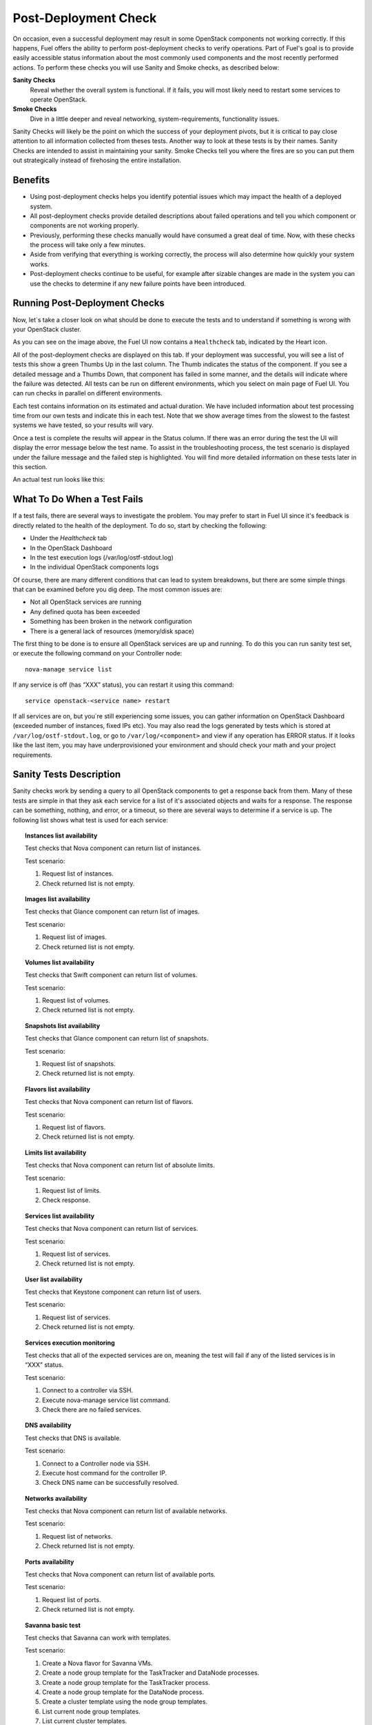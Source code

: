 .. raw:: pdf

   PageBreak

.. index:: Fuel UI: Post-Deployment Check

.. _Post-Deployment-Check:

Post-Deployment Check
=====================

.. contents :local:

On occasion, even a successful deployment may result in some OpenStack 
components not working correctly. If this happens, Fuel offers the ability 
to perform post-deployment checks to verify operations. Part of Fuel's goal 
is to provide easily accessible status information about the most commonly 
used components and the most recently performed actions. To perform these 
checks you will use Sanity and Smoke checks, as described below:

**Sanity Checks**
  Reveal whether the overall system is functional. If it fails, you will most 
  likely need to restart some services to operate OpenStack. 

**Smoke Checks**
  Dive in a little deeper and reveal networking, system-requirements, 
  functionality issues.

Sanity Checks will likely be the point on which the success of your 
deployment pivots, but it is critical to pay close attention to all 
information collected from theses tests. Another way to look at these tests 
is by their names. Sanity Checks are intended to assist in maintaining your 
sanity. Smoke Checks tell you where the fires are so you can put them out 
strategically instead of firehosing the entire installation.

Benefits 
--------

* Using post-deployment checks helps you identify potential issues which 
  may impact the health of a deployed system.  

* All post-deployment checks provide detailed descriptions about failed 
  operations and tell you which component or components are not working 
  properly.

* Previously, performing these checks manually would have consumed a 
  great deal of time. Now, with these checks the process will take only a 
  few minutes. 

* Aside from verifying that everything is working correctly, the process 
  will also determine how quickly your system works.

* Post-deployment checks continue to be useful, for example after 
  sizable changes are made in the system you can use the checks to 
  determine if any new failure points have been introduced.

Running Post-Deployment Checks 
------------------------------

Now, let`s take a closer look on what should be done to execute the tests and 
to understand if something is wrong with your OpenStack cluster.

.. image::  /_images/healthcheck_tab.jpg
  :align: center

As you can see on the image above, the Fuel UI now contains a ``Healthcheck``
tab, indicated by the Heart icon.

All of the post-deployment checks are displayed on this tab. If your 
deployment was successful, you will see a list of tests this show a green 
Thumbs Up in the last column. The Thumb indicates the status of the 
component. If you see a detailed message and a Thumbs Down, that 
component has failed in some manner, and the details will indicate where the 
failure was detected. All tests can be run on different environments, which 
you select on main page of Fuel UI. You can run checks in parallel on 
different environments.

Each test contains information on its estimated and actual duration. We have 
included information about test processing time from our own tests and 
indicate this in each test. Note that we show average times from the slowest 
to the fastest systems we have tested, so your results will vary.

Once a test is complete the results will appear in the Status column. If 
there was an error during the test the UI will display the error message 
below the test name. To assist in the troubleshooting process, the test 
scenario is displayed under the failure message and the failed step is 
highlighted. You will find more detailed information on these tests later in 
this section. 

An actual test run looks like this:

.. image::  /_images/ostf_screen.jpg
  :align: center

What To Do When a Test Fails 
----------------------------

If a test fails, there are several ways to investigate the problem. You may 
prefer to start in Fuel UI since it's feedback is directly related to the 
health of the deployment. To do so, start by checking the following:

* Under the `Healthcheck` tab
* In the OpenStack Dashboard
* In the test execution logs (/var/log/ostf-stdout.log)
* In the individual OpenStack components logs

Of course, there are many different conditions that can lead to system 
breakdowns, but there are some simple things that can be examined before you 
dig deep. The most common issues are: 

* Not all OpenStack services are running
* Any defined quota has been exceeded
* Something has been broken in the network configuration
* There is a general lack of resources (memory/disk space)

The first thing to be done is to ensure all OpenStack services are up and 
running. To do this you can run sanity test set, or execute the following 
command on your Controller node::

  nova-manage service list

If any service is off (has “XXX” status), you can restart it using this command::

  service openstack-<service name> restart

If all services are on, but you`re still experiencing some issues, you can 
gather information on OpenStack Dashboard (exceeded number of instances, 
fixed IPs etc). You may also read the logs generated by tests which is 
stored at ``/var/log/ostf-stdout.log``, or go to ``/var/log/<component>`` and view 
if any operation has ERROR status. If it looks like the last item, you may 
have underprovisioned your environment and should check your math and your 
project requirements.

Sanity Tests Description 
------------------------

Sanity checks work by sending a query to all OpenStack components to get a 
response back from them. Many of these tests are simple in that they ask 
each service for a list of it's associated objects and waits for a response. 
The response can be something, nothing, and error, or a timeout, so there 
are several ways to determine if a service is up. The following list shows 
what test is used for each service:

.. topic:: Instances list availability

  Test checks that Nova component can return list of instances. 

  Test scenario:

  1. Request list of instances.
  2. Check returned list is not empty.

.. topic:: Images list availability

  Test checks that Glance component can return list of images.

  Test scenario: 

  1. Request list of images.
  2. Check returned list is not empty.

.. topic:: Volumes list availability

  Test checks that Swift component can return list of volumes.

  Test scenario:

  1. Request list of volumes.
  2. Check returned list is not empty.

.. topic:: Snapshots list availability

  Test checks that Glance component can return list of snapshots.

  Test scenario:

  1. Request list of snapshots.
  2. Check returned list is not empty.

.. topic:: Flavors list availability

  Test checks that Nova component can return list of flavors.

  Test scenario:

  1. Request list of flavors.
  2. Check returned list is not empty.

.. topic:: Limits list availability

  Test checks that Nova component can return list of absolute limits.

  Test scenario:

  1. Request list of limits.
  2. Check response.

.. topic:: Services list availability

  Test checks that Nova component can return list of services.

  Test scenario:

  1. Request list of services. 
  2. Check returned list is not empty.

.. topic:: User list availability

  Test checks that Keystone component can return list of users.

  Test scenario:

  1. Request list of services.
  2. Check returned list is not empty.

.. topic:: Services execution monitoring

  Test checks that all of the expected services are on, meaning the test will 
  fail if any of the listed services is in “XXX” status. 

  Test scenario:

  1. Connect to a controller via SSH.
  2. Execute nova-manage service list command.
  3. Check there are no failed services.

.. topic:: DNS availability

  Test checks that DNS is available. 

  Test scenario:

  1. Connect to a Controller node via SSH.
  2. Execute host command for the controller IP.
  3. Check DNS name can be successfully resolved.

.. topic:: Networks availability

  Test checks that Nova component can return list of available networks. 
  
  Test scenario:
  
  1. Request list of networks.
  2. Check returned list is not empty.

.. topic:: Ports availability

  Test checks that Nova component can return list of available ports.

  Test scenario:

  1. Request list of ports.
  2. Check returned list is not empty.

.. topic:: Savanna basic test

  Test checks that Savanna can work with templates.

  Test scenario:

  1. Create a Nova flavor for Savanna VMs.
  2. Create a node group template for the TaskTracker and DataNode processes.
  3. Create a node group template for the TaskTracker process.
  4. Create a node group template for the DataNode process.
  5. Create a cluster template using the node group templates.
  6. List current node group templates.
  7. List current cluster templates.
  8. Delete the created cluster template.
  9. Delete the created node group templates.
  10. Delete the created flavor.

For more information refer to nova cli reference.

Smoke Tests Description 
-----------------------

Smoke tests verify how your system handles basic OpenStack operations under 
normal circumstances. The Smoke test series uses timeout tests for 
operations that have a known completion time to determine if there is any 
smoke, and thusly fire. An additional benefit to the Smoke Test series is 
that you get to see how fast your environment is the first time you run them. 

All tests use basic OpenStack services (Nova, Glance, Keystone, Cinder etc), 
therefore if any of them is off, the test using it will fail. It is 
recommended to run all sanity checks prior to your smoke checks to determine 
all services are alive. This helps ensure that you don't get any false 
negatives. The following is a description of each sanity test available:

.. topic:: Flavor creation

  Test checks that low requirements flavor can be created.

  Target component: Nova

  Scenario:

  1. Create small-size flavor.
  2. Check created flavor has expected name.
  3. Check flavor disk has expected size.

  For more information refer to nova cli reference.

.. topic:: Volume creation

  Test checks that a small-sized volume can be created.

  Target component: Compute

  Scenario:

  1. Create a new small-size volume.
  2. Wait for "available" volume status.
  3. Check response contains "display_name" section.
  4. Create instance and wait for "Active" status
  5. Attach volume to instance.
  6. Check volume status is "in use".
  7. Get created volume information by its id.
  8. Detach volume from instance.
  9. Check volume has "available" status.
  10. Delete volume.

  If you see that created volume is in ERROR status, it can mean that you`ve 
  exceeded the maximum number of volumes that can be created. You can check it 
  on OpenStack dashboard. For more information refer to volume management 
  instructions.

.. topic:: Instance booting and snapshotting

  Test creates a keypair, checks that instance can be booted from default 
  image, then a snapshot can be created from it and a new instance can be 
  booted from a snapshot.  Test also verifies that instances and images reach 
  ACTIVE state upon their creation. 

  Target component: Glance

  Scenario:

  1. Create new keypair to boot an instance.
  2. Boot default image.
  3. Make snapshot of created server.
  4. Boot another instance from created snapshot.

  If you see that created instance is in ERROR status, it can mean that you`ve 
  exceeded any system requirements limit. The test is using a nano-flavor with 
  parameters: 64 RAM, 1 GB disk space, 1 virtual CPU presented. For more 
  information refer to nova cli reference, image management instructions.

.. topic:: Keypair creation

  Target component: Nova.

  Scenario:

  1. Create a new keypair, check if it was created successfully 
     (check name is expected, response status is 200).

  For more information refer to nova cli reference.

.. topic:: Security group creation

  Target component: Nova

  Scenario:

  1. Create security group, check if it was created correctly 
     (check name is expected, response status is 200).

  For more information refer to nova cli reference.

.. topic:: Network parameters check

  Target component: Nova

  Scenario:

  1. Get list of networks.
  2. Check seen network labels equal to expected ones.
  3. Check seen network ids equal to expected ones.

  For more information refer to nova cli reference.

.. topic:: Instance creation

  Target component: Nova

  Scenario:

  1. Create new keypair (if it`s nonexistent yet).
  2. Create new sec group (if it`s nonexistent yet).
  3. Create instance with usage of created sec group and keypair.

  For more information refer to nova cli reference, instance management 
  instructions.

.. topic:: Floating IP assignment

  Target component: Nova

  Scenario:

  1. Create new keypair (if it`s nonexistent yet).
  2. Create new sec group (if it`s nonexistent yet).
  3. Create instance with usage of created sec group and keypair.
  4. Create new floating IP.
  5. Assign floating IP to created instance.
  
  For more information refer to nova cli reference, floating ips management 
  instructions.

.. topic:: Network connectivity check through floating IP

  Target component: Nova

  Scenario:

  1. Create new keypair (if it`s nonexistent yet).
  2. Create new sec group (if it`s nonexistent yet).
  3. Create instance with usage of created sec group and keypair.
  4. Check connectivity for all floating IPs using ping command.

  If this test failed, it`s better to run a network check and verify that all 
  connections are correct. For more information refer to the Nova CLI reference's
  floating IPs management instructions.

.. topic:: User creation and authentication in Horizon

  Test creates new user, tenant, user role with admin privileges and logs in 
  to dashboard. 
  
  Target components: Nova, Keystone

  Scenario:

  1. Create a new tenant.
  2. Check tenant was created successfully.
  3. Create a new user.
  4. Check user was created successfully.
  5. Create a new user role.
  6. Check user role was created successfully.
  7. Perform token authentication.
  8. Check authentication was successful.
  9. Send authentication request to Horizon.
  10. Verify response status is 200.

  If this test fails on the authentication step, you should first try opening 
  the dashboard - it may be unreachable for some reason and then you should 
  check your network configuration. For more information refer to nova cli 
  reference.

Platform Tests Description
--------------------------

Platform tests verify basic functionality of Heat, Savanna and Murano services.
Typically, preparation for Savanna testing is a lengthy process that
involves several manual configuration steps.

Preparing Savanna for Testing
+++++++++++++++++++++++++++++

The platform tests are run in the tenant you've specified in
'OpenStack Settings' tab during OpenStack installation. By default that is
'admin' tenant. Perform in the that tenant the following actions:

1. Configure security groups in the 'admin' tenant. See
   :ref:`savanna-deployment-label` for the details.
2. Get an image with Hadoop for Savanna and register it with Savanna.

   * First download the following image:
     http://savanna-files.mirantis.com/savanna-0.2-vanilla-1.1.2-ubuntu-12.10.qcow2
   * Then upload the image into OpenStack Image Service (Glance) into
     'admin' tenant and name it 'savanna'.
   * In OpenStack Dashboard (Horizon) access 'Savanna' tab.
   * Switch to 'admin' tenant if you are not in it already.
   * Go to the ‘Image Registry’ menu. Here push ‘Register Image’ button.
     Image registration window will open up.
   * Select the image you’ve just uploaded.
   * Set username to ‘ubuntu’
   * For tags, pick ‘vanilla’ plugin and ‘1.2.1’ version and press
     ‘Add all’ button.
   * Finally push ‘Done’ button

After the steps above are done, the Savanna is ready to be tested.

Platform Tests Details
++++++++++++++++++++++

.. topic:: Hadoop cluster operations

  Test checks that Savanna can launch a Hadoop cluster
  using the Vanilla plugin.

  Target component: Savanna

  Scenario:

  1. Create a flavor for Savanna VMs.
  2. Create a node group template for JobTracker and NameNode.
  3. Create a cluster template using the node group template.
  4. List current node group templates.
  5. List current cluster templates.
  6. Launch a Hadoop cluster with the created cluster template.
  7. Check the launched Hadoop cluster is up by accessing web interfaces of
     the appropriate components (JobTracker, NameNode, TaskTracker, DataNode).
  8. Terminate the launched cluster.
  9. Delete the created cluster template.
  10. Delete the created node group templates.
  11. Delete the created flavor.

  For more information, see:
  `Savanna documentation <http://savanna.readthedocs.org/en/0.2.2/>`_

